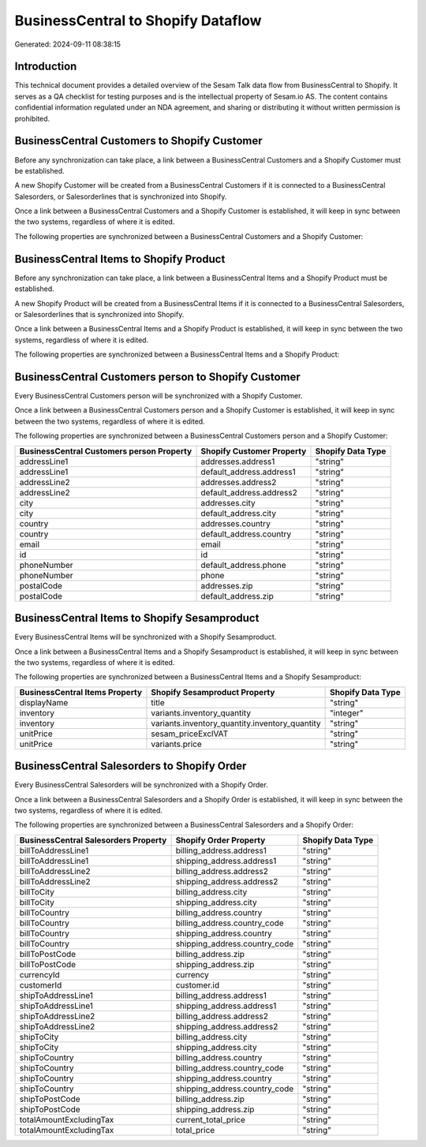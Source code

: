 ===================================
BusinessCentral to Shopify Dataflow
===================================

Generated: 2024-09-11 08:38:15

Introduction
------------

This technical document provides a detailed overview of the Sesam Talk data flow from BusinessCentral to Shopify. It serves as a QA checklist for testing purposes and is the intellectual property of Sesam.io AS. The content contains confidential information regulated under an NDA agreement, and sharing or distributing it without written permission is prohibited.

BusinessCentral Customers to Shopify Customer
---------------------------------------------
Before any synchronization can take place, a link between a BusinessCentral Customers and a Shopify Customer must be established.

A new Shopify Customer will be created from a BusinessCentral Customers if it is connected to a BusinessCentral Salesorders, or Salesorderlines that is synchronized into Shopify.

Once a link between a BusinessCentral Customers and a Shopify Customer is established, it will keep in sync between the two systems, regardless of where it is edited.

The following properties are synchronized between a BusinessCentral Customers and a Shopify Customer:

.. list-table::
   :header-rows: 1

   * - BusinessCentral Customers Property
     - Shopify Customer Property
     - Shopify Data Type


BusinessCentral Items to Shopify Product
----------------------------------------
Before any synchronization can take place, a link between a BusinessCentral Items and a Shopify Product must be established.

A new Shopify Product will be created from a BusinessCentral Items if it is connected to a BusinessCentral Salesorders, or Salesorderlines that is synchronized into Shopify.

Once a link between a BusinessCentral Items and a Shopify Product is established, it will keep in sync between the two systems, regardless of where it is edited.

The following properties are synchronized between a BusinessCentral Items and a Shopify Product:

.. list-table::
   :header-rows: 1

   * - BusinessCentral Items Property
     - Shopify Product Property
     - Shopify Data Type


BusinessCentral Customers person to Shopify Customer
----------------------------------------------------
Every BusinessCentral Customers person will be synchronized with a Shopify Customer.

Once a link between a BusinessCentral Customers person and a Shopify Customer is established, it will keep in sync between the two systems, regardless of where it is edited.

The following properties are synchronized between a BusinessCentral Customers person and a Shopify Customer:

.. list-table::
   :header-rows: 1

   * - BusinessCentral Customers person Property
     - Shopify Customer Property
     - Shopify Data Type
   * - addressLine1
     - addresses.address1
     - "string"
   * - addressLine1
     - default_address.address1
     - "string"
   * - addressLine2
     - addresses.address2
     - "string"
   * - addressLine2
     - default_address.address2
     - "string"
   * - city
     - addresses.city
     - "string"
   * - city
     - default_address.city
     - "string"
   * - country
     - addresses.country
     - "string"
   * - country
     - default_address.country
     - "string"
   * - email
     - email
     - "string"
   * - id
     - id
     - "string"
   * - phoneNumber
     - default_address.phone
     - "string"
   * - phoneNumber
     - phone
     - "string"
   * - postalCode
     - addresses.zip
     - "string"
   * - postalCode
     - default_address.zip
     - "string"


BusinessCentral Items to Shopify Sesamproduct
---------------------------------------------
Every BusinessCentral Items will be synchronized with a Shopify Sesamproduct.

Once a link between a BusinessCentral Items and a Shopify Sesamproduct is established, it will keep in sync between the two systems, regardless of where it is edited.

The following properties are synchronized between a BusinessCentral Items and a Shopify Sesamproduct:

.. list-table::
   :header-rows: 1

   * - BusinessCentral Items Property
     - Shopify Sesamproduct Property
     - Shopify Data Type
   * - displayName
     - title
     - "string"
   * - inventory
     - variants.inventory_quantity
     - "integer"
   * - inventory
     - variants.inventory_quantity.inventory_quantity
     - "string"
   * - unitPrice
     - sesam_priceExclVAT
     - "string"
   * - unitPrice
     - variants.price
     - "string"


BusinessCentral Salesorders to Shopify Order
--------------------------------------------
Every BusinessCentral Salesorders will be synchronized with a Shopify Order.

Once a link between a BusinessCentral Salesorders and a Shopify Order is established, it will keep in sync between the two systems, regardless of where it is edited.

The following properties are synchronized between a BusinessCentral Salesorders and a Shopify Order:

.. list-table::
   :header-rows: 1

   * - BusinessCentral Salesorders Property
     - Shopify Order Property
     - Shopify Data Type
   * - billToAddressLine1
     - billing_address.address1
     - "string"
   * - billToAddressLine1
     - shipping_address.address1
     - "string"
   * - billToAddressLine2
     - billing_address.address2
     - "string"
   * - billToAddressLine2
     - shipping_address.address2
     - "string"
   * - billToCity
     - billing_address.city
     - "string"
   * - billToCity
     - shipping_address.city
     - "string"
   * - billToCountry
     - billing_address.country
     - "string"
   * - billToCountry
     - billing_address.country_code
     - "string"
   * - billToCountry
     - shipping_address.country
     - "string"
   * - billToCountry
     - shipping_address.country_code
     - "string"
   * - billToPostCode
     - billing_address.zip
     - "string"
   * - billToPostCode
     - shipping_address.zip
     - "string"
   * - currencyId
     - currency
     - "string"
   * - customerId
     - customer.id
     - "string"
   * - shipToAddressLine1
     - billing_address.address1
     - "string"
   * - shipToAddressLine1
     - shipping_address.address1
     - "string"
   * - shipToAddressLine2
     - billing_address.address2
     - "string"
   * - shipToAddressLine2
     - shipping_address.address2
     - "string"
   * - shipToCity
     - billing_address.city
     - "string"
   * - shipToCity
     - shipping_address.city
     - "string"
   * - shipToCountry
     - billing_address.country
     - "string"
   * - shipToCountry
     - billing_address.country_code
     - "string"
   * - shipToCountry
     - shipping_address.country
     - "string"
   * - shipToCountry
     - shipping_address.country_code
     - "string"
   * - shipToPostCode
     - billing_address.zip
     - "string"
   * - shipToPostCode
     - shipping_address.zip
     - "string"
   * - totalAmountExcludingTax
     - current_total_price
     - "string"
   * - totalAmountExcludingTax
     - total_price
     - "string"

